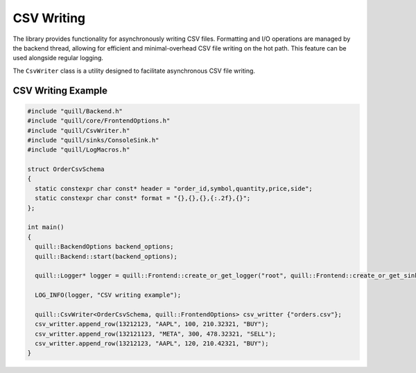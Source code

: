 .. title:: CSV Writing

CSV Writing
===========

The library provides functionality for asynchronously writing CSV files. Formatting and I/O operations are managed by the backend thread, allowing for efficient and minimal-overhead CSV file writing on the hot path. This feature can be used alongside regular logging.

The ``CsvWriter`` class is a utility designed to facilitate asynchronous CSV file writing.

CSV Writing Example
-------------------

.. code:: cpp

    #include "quill/Backend.h"
    #include "quill/core/FrontendOptions.h"
    #include "quill/CsvWriter.h"
    #include "quill/sinks/ConsoleSink.h"
    #include "quill/LogMacros.h"

    struct OrderCsvSchema
    {
      static constexpr char const* header = "order_id,symbol,quantity,price,side";
      static constexpr char const* format = "{},{},{},{:.2f},{}";
    };

    int main()
    {
      quill::BackendOptions backend_options;
      quill::Backend::start(backend_options);

      quill::Logger* logger = quill::Frontend::create_or_get_logger("root", quill::Frontend::create_or_get_sink<quill::ConsoleSink>("sink_id_1"));

      LOG_INFO(logger, "CSV writing example");

      quill::CsvWriter<OrderCsvSchema, quill::FrontendOptions> csv_writter {"orders.csv"};
      csv_writter.append_row(13212123, "AAPL", 100, 210.32321, "BUY");
      csv_writter.append_row(132121123, "META", 300, 478.32321, "SELL");
      csv_writter.append_row(13212123, "AAPL", 120, 210.42321, "BUY");
    }